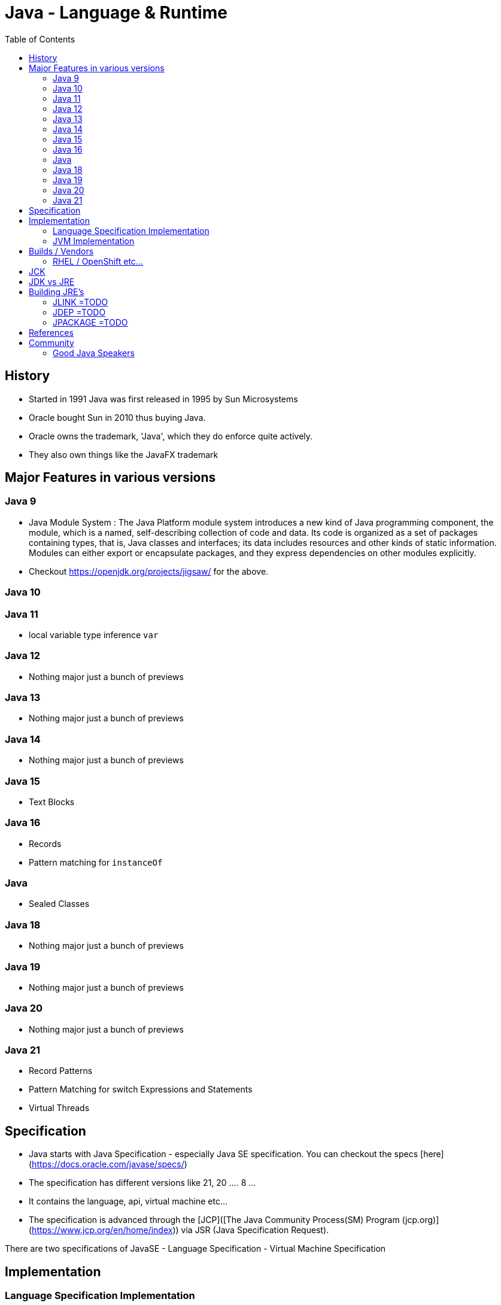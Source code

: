 :toc: left

= Java - Language & Runtime

== History

- Started in 1991 Java was first released in 1995 by Sun Microsystems
- Oracle bought Sun in 2010 thus buying Java.
	- Oracle owns the trademark, 'Java', which they do enforce quite actively. 
	- They also own things like the JavaFX trademark


== Major Features in various versions

=== Java 9

- Java Module System : The Java Platform module system introduces a new kind of Java programming component, the module, which is a named, self-describing collection of code and data. Its code is organized as a set of packages containing types, that is, Java classes and interfaces; its data includes resources and other kinds of static information. Modules can either export or encapsulate packages, and they express dependencies on other modules explicitly.
- Checkout https://openjdk.org/projects/jigsaw/ for the above.

=== Java 10


=== Java 11

- local variable type inference `var`
 

=== Java 12

- Nothing major just a bunch of previews

=== Java 13
- Nothing major just a bunch of previews

=== Java 14
- Nothing major just a bunch of previews

=== Java 15

- Text Blocks

=== Java 16

- Records
- Pattern matching for `instanceOf`

=== Java 

- Sealed Classes

=== Java 18
- Nothing major just a bunch of previews

=== Java 19
- Nothing major just a bunch of previews

=== Java 20
- Nothing major just a bunch of previews

=== Java 21
- Record Patterns
- Pattern Matching for switch Expressions and Statements
- Virtual Threads

== Specification
- Java starts with Java Specification - especially Java SE specification. You can checkout the specs [here](https://docs.oracle.com/javase/specs/)
	- The specification has different versions like 21, 20 .... 8 ... 
	- It contains the language, api, virtual machine etc...
- The specification is advanced through the [JCP]([The Java Community Process(SM) Program (jcp.org)](https://www.jcp.org/en/home/index)) via JSR (Java Specification Request). 

There are two specifications of JavaSE
- Language Specification
- Virtual Machine Specification

== Implementation

=== Language Specification Implementation

- JDK (Java Development Kit) is the reference implementation of the Java Language Specification
	- JDK will have versions like for specification v21 we will have JDK 21
	- You can see the code for OpenJDK on github [here]([openjdk/jdk: JDK main-line development https://openjdk.org/projects/jdk (github.com)](https://github.com/openjdk/jdk))
	- Once a particular version is released that point the repo is cloned e.g. [JDKv21]([openjdk/jdk21: https://openjdk.org/projects/jdk/21 released 2023-09-19 (github.com)](https://github.com/openjdk/jdk21))
	- Then for that version only the `u` or `update` repo receives the code such as [JDKv21u]([openjdk/jdk21u: https://openjdk.org/projects/jdk-updates (github.com)](https://github.com/openjdk/jdk21u))
		- Updates are done by independent community members
		- Updates are done by community members who are part of companies such as Oracle, IBM, SAP, Amazon etc...
- JDK is developed by
	- OpenJDK which creates the open source reference implementation of the java specification.

Open JDK does not guarantee how long does the community contributes to the `u` version of the JDK. However the vendors get license fee and generally its agreed that they will contribute patches or maintenance to major versions of java (again these are not official major version but community decided major versions) such as 8, 11, 17, 21 etc...


=== JVM Implementation
- HotSpot - by OpenJDK
- Eclipse OpenJ9 - (The JVM, formally known as the J9 virtual machine, was donated to **the Eclipse Foundation** by IBM, who continue their development activities in the open.)
- GraalVM
- Azul Platform Prime

== Builds / Vendors
Open JDK just provides the reference implementation of the specification not the build binaries. Its the vendors who provide the binaries of the jdk implementation.

Some vendors
- Just use OpenJDK codebase
- `OR` Have own patches / functionality on top of the codebase. - for which they can charge premium support etc...
- `OR` Can have different JVM used instead of HotSpot
- `OR` Can use CraaC etc...
- `OR` specific error messages for null pointers e.g. SapMachine
- `OR` specific security patches and quicker release schedule
- ... customizations can be endless

__Some Vendors who provide binaries are__
- IBM
- SAP - Sap Machine
- Amazon - Cornetto
- Azure
- Azul - Playform Prime
- RedHat
- Temurin by Eclipse 
- Dragonwell by Alibaba (Mainly China)
- Bi Sheng (Mainly China)
- Kona (Mainly China)
- Oracle JDK
- Oracle Open JDK
	- Has only few builds available and not continuous builds
- GraalVM (Not really open jdk thus put it last but people do use it)
- ... :) Like 20 or so providers

=== RHEL / OpenShift etc...
- A lot of banks are using OpenShift and they use RHEL on OS. 
- [Red Hat build of OpenJDK](https://access.redhat.com/products/openjdk/) is a build of the Open Java Development Kit (OpenJDK) with long-term support and patches from Red Hat. It is distributed as part of Red Hat Enterprise Linux, but is also available with [OpenShift](https://www.redhat.com/en/technologies/cloud-computing/openshift) and [Red Hat Middleware](https://developers.redhat.com/middleware). It is available on Linux, Windows, macOS, and as container images.
- Red Hat only provide support for Red Hat build of OpenJDK
- RedHat also supports Eclipse Temurin build of the OpenJDK on RHEL

== JCK
Anyone can download the OpenJDK source code and build it. However to certify its compliance with the Java SE Specification is determined exclusively through the use of Oracle’s [Technology Compatibility Kit](https://en.wikipedia.org/wiki/Technology_Compatibility_Kit) (TCK) for the Java Platform, also referred to as the Java Compatibility Kit (JCK).

The JCK test kit is the property of Oracle, and is not available under an open source license.

== JDK vs JRE

-   JRE - Java runtime envirounment contains
    - Java Virtual Machine
    - Java Class Libraries

-   JDK - Java development Kit contains
	- JRE
	- Javac Compiler
	- Debugger
	- JavaDoc

Generally for microservice you should use JRE to run in production and not JDK. Some nuances below.

- Below JDK 9
	- Development - Use JDK
	- Production - Use JRE
- Above JDK 8
	- Development - Use JDK
	- Production - Use `JLINK` to create custom JRE.
		- Note :- Not every distribution will give you a JRE in the future. `JLINK` will be the new preferred way to go.
		- With `JLINK`  you can choose which class libraries to include when building your JRE. Ones which you do not use can be removed thus reducing size and attack surface in production.

== Building JRE's
=== JLINK =TODO 
=== JDEP =TODO
=== JPACKAGE =TODO


== References
- [Java Jungle](https://www.youtube.com/watch?v=7kURkyISzyM)


== Community
=== Good Java Speakers
Good Java Speakers to learn from (Just google them java) 

- Venkat 
- José Paumard 
- Stuart Marks 
- Steve Pool 
- Brian Goetz 

Java Platform is made up of: -

-   Java Programming Language
-   Java Runtime Env (JVM)
-   Standard Library

All of the above are combined in the JDK

Java code compiles to application bytecode. Java Bytecode can then be
translated to machine code by JVM or the Java runtime envirounment.

**Steps in compiling a Java File**

1.  Create a java file using the `.java` extension.
2.  The source code is compiled to bytecode using `javac`. This then
    creates a file of extension `.class`
3.  Then you can use the `java` command which starts up the JVM and
    executes the `.class` file on the JVM.
